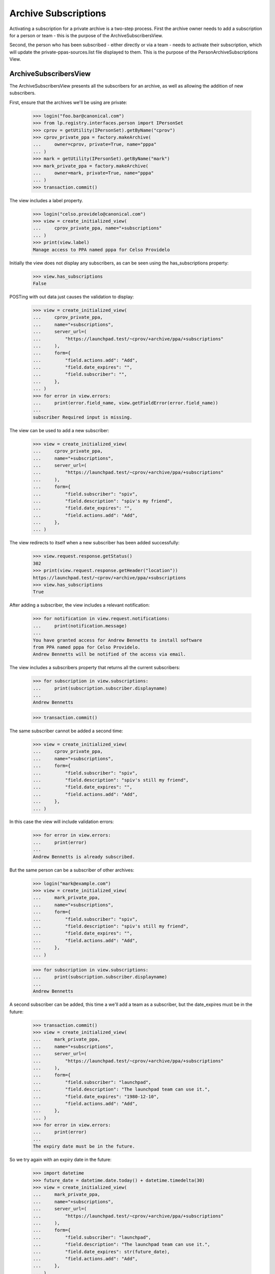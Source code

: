 Archive Subscriptions
=====================

Activating a subscription for a private archive is a two-step process.
First the archive owner needs to add a subscription for a person or
team - this is the purpose of the ArchiveSubscribersView.

Second, the person who has been subscribed - either directly or via a team -
needs to activate their subscription, which will update the
private-ppas-sources.list file displayed to them. This is the purpose
of the PersonArchiveSubscriptions View.


ArchiveSubscribersView
----------------------

The ArchiveSubscribersView presents all the subscribers for an archive, as
well as allowing the addition of new subscribers.

First, ensure that the archives we'll be using are private:

    >>> login("foo.bar@canonical.com")
    >>> from lp.registry.interfaces.person import IPersonSet
    >>> cprov = getUtility(IPersonSet).getByName("cprov")
    >>> cprov_private_ppa = factory.makeArchive(
    ...     owner=cprov, private=True, name="pppa"
    ... )
    >>> mark = getUtility(IPersonSet).getByName("mark")
    >>> mark_private_ppa = factory.makeArchive(
    ...     owner=mark, private=True, name="pppa"
    ... )
    >>> transaction.commit()

The view includes a label property.

    >>> login("celso.providelo@canonical.com")
    >>> view = create_initialized_view(
    ...     cprov_private_ppa, name="+subscriptions"
    ... )
    >>> print(view.label)
    Manage access to PPA named pppa for Celso Providelo

Initially the view does not display any subscribers, as can be seen
using the has_subscriptions property:

    >>> view.has_subscriptions
    False

POSTing with out data just causes the validation to display:

    >>> view = create_initialized_view(
    ...     cprov_private_ppa,
    ...     name="+subscriptions",
    ...     server_url=(
    ...         "https://launchpad.test/~cprov/+archive/ppa/+subscriptions"
    ...     ),
    ...     form={
    ...         "field.actions.add": "Add",
    ...         "field.date_expires": "",
    ...         "field.subscriber": "",
    ...     },
    ... )
    >>> for error in view.errors:
    ...     print(error.field_name, view.getFieldError(error.field_name))
    ...
    subscriber Required input is missing.

The view can be used to add a new subscriber:

    >>> view = create_initialized_view(
    ...     cprov_private_ppa,
    ...     name="+subscriptions",
    ...     server_url=(
    ...         "https://launchpad.test/~cprov/+archive/ppa/+subscriptions"
    ...     ),
    ...     form={
    ...         "field.subscriber": "spiv",
    ...         "field.description": "spiv's my friend",
    ...         "field.date_expires": "",
    ...         "field.actions.add": "Add",
    ...     },
    ... )

The view redirects to itself when a new subscriber has been added
successfully:

    >>> view.request.response.getStatus()
    302
    >>> print(view.request.response.getHeader("location"))
    https://launchpad.test/~cprov/+archive/ppa/+subscriptions
    >>> view.has_subscriptions
    True

After adding a subscriber, the view includes a relevant notification:

    >>> for notification in view.request.notifications:
    ...     print(notification.message)
    ...
    You have granted access for Andrew Bennetts to install software
    from PPA named pppa for Celso Providelo.
    Andrew Bennetts will be notified of the access via email.

The view includes a subscribers property that returns all the current
subscribers:

    >>> for subscription in view.subscriptions:
    ...     print(subscription.subscriber.displayname)
    ...
    Andrew Bennetts

    >>> transaction.commit()

The same subscriber cannot be added a second time:

    >>> view = create_initialized_view(
    ...     cprov_private_ppa,
    ...     name="+subscriptions",
    ...     form={
    ...         "field.subscriber": "spiv",
    ...         "field.description": "spiv's still my friend",
    ...         "field.date_expires": "",
    ...         "field.actions.add": "Add",
    ...     },
    ... )

In this case the view will include validation errors:

    >>> for error in view.errors:
    ...     print(error)
    ...
    Andrew Bennetts is already subscribed.

But the same person can be a subscriber of other archives:

    >>> login("mark@example.com")
    >>> view = create_initialized_view(
    ...     mark_private_ppa,
    ...     name="+subscriptions",
    ...     form={
    ...         "field.subscriber": "spiv",
    ...         "field.description": "spiv's still my friend",
    ...         "field.date_expires": "",
    ...         "field.actions.add": "Add",
    ...     },
    ... )

    >>> for subscription in view.subscriptions:
    ...     print(subscription.subscriber.displayname)
    ...
    Andrew Bennetts

A second subscriber can be added, this time a we'll add a team as a
subscriber, but the date_expires must be in the future:

    >>> transaction.commit()
    >>> view = create_initialized_view(
    ...     mark_private_ppa,
    ...     name="+subscriptions",
    ...     server_url=(
    ...         "https://launchpad.test/~cprov/+archive/ppa/+subscriptions"
    ...     ),
    ...     form={
    ...         "field.subscriber": "launchpad",
    ...         "field.description": "The launchpad team can use it.",
    ...         "field.date_expires": "1980-12-10",
    ...         "field.actions.add": "Add",
    ...     },
    ... )
    >>> for error in view.errors:
    ...     print(error)
    ...
    The expiry date must be in the future.

So we try again with an expiry date in the future:

    >>> import datetime
    >>> future_date = datetime.date.today() + datetime.timedelta(30)
    >>> view = create_initialized_view(
    ...     mark_private_ppa,
    ...     name="+subscriptions",
    ...     server_url=(
    ...         "https://launchpad.test/~cprov/+archive/ppa/+subscriptions"
    ...     ),
    ...     form={
    ...         "field.subscriber": "launchpad",
    ...         "field.description": "The launchpad team can use it.",
    ...         "field.date_expires": str(future_date),
    ...         "field.actions.add": "Add",
    ...     },
    ... )
    >>> view.errors
    []
    >>> for subscription in view.subscriptions:
    ...     print(subscription.subscriber.displayname)
    ...
    Launchpad Developers
    Andrew Bennetts

ArchiveSubscriptionEditView
---------------------------

The ArchiveSubsriptionEditView includes a view label for the views main
title.

    >>> login("celso.providelo@canonical.com")
    >>> from lp.soyuz.interfaces.archivesubscriber import (
    ...     IArchiveSubscriberSet,
    ... )
    >>> spiv_subscription = (
    ...     getUtility(IArchiveSubscriberSet)
    ...     .getByArchive(cprov_private_ppa)
    ...     .one()
    ... )
    >>> view = create_initialized_view(spiv_subscription, name="+edit")
    >>> print(view.label)
    Edit Andrew Bennetts's access to PPA named pppa for Celso Providelo

The ArchiveSubscriptionEditView presents the expiry and description ready
for editing, together with Update and Cancel actions:

    >>> view.field_names
    ['date_expires', 'description']
    >>> for action in view.actions:
    ...     print(action.label)
    ...
    Save
    Revoke access

The ArchiveSubscriptionEditView has a next_url helper property.

    >>> print(view.next_url)
    http://launchpad.test/~cprov/+archive/ubuntu/pppa/+subscriptions

The ArchiveSubscriptionEditView can be used to update the description field:

    >>> view = create_initialized_view(
    ...     spiv_subscription,
    ...     name="+edit",
    ...     method="POST",
    ...     form={
    ...         "field.description": "Updated description",
    ...         "field.date_expires": "",
    ...         "field.actions.update": "Update",
    ...     },
    ... )
    >>> print(spiv_subscription.description)
    Updated description

Like the create view, the update view will not accept a date in the past:

    >>> view = create_initialized_view(
    ...     spiv_subscription,
    ...     name="+edit",
    ...     method="POST",
    ...     form={
    ...         "field.description": "Updated description",
    ...         "field.date_expires": "1984-01-01",
    ...         "field.actions.update": "Update",
    ...     },
    ... )
    >>> for error in view.errors:
    ...     print(error)
    ...
    The expiry date must be in the future.

But a date in the future is fine:

    >>> view = create_initialized_view(
    ...     spiv_subscription,
    ...     name="+edit",
    ...     method="POST",
    ...     form={
    ...         "field.description": "spiv's my friend",
    ...         "field.date_expires": str(future_date),
    ...         "field.actions.update": "Update",
    ...     },
    ... )
    >>> view.errors
    []

The ArchiveSubscriptionEditView can be used to cancel a subscription:

    >>> current_status = spiv_subscription.status
    >>> print(current_status.name)
    CURRENT
    >>> view = create_initialized_view(
    ...     spiv_subscription,
    ...     name="+edit",
    ...     method="POST",
    ...     form={"field.actions.cancel": "Cancel subscription"},
    ... )
    >>> print(spiv_subscription.status.name)
    CANCELLED
    >>> print(spiv_subscription.cancelled_by.name)
    cprov

After canceling a subscription, a relevant notification is added to the view.

    >>> for notification in view.request.notifications:
    ...     print(notification.message)
    ...
    You have revoked Andrew Bennetts&#x27;s access to PPA named pppa for
    Celso Providelo.

Just uncancel the subscription before continuing on.

    >>> spiv_subscription.status = current_status
    >>> spiv_subscription.cancelled_by = None
    >>> spiv_subscription.date_cancelled = None

PersonArchiveSubscriptions View
-------------------------------

The PersonArchiveSubscriptions view displays all the archive subscriptions
for a person.

    >>> view = create_initialized_view(mark, name="+archivesubscriptions")
    >>> view.subscriptions_with_tokens
    []

But spiv is subscribed to a number of archives:

    >>> spiv = getUtility(IPersonSet).getByName("spiv")
    >>> login("andrew.bennetts@ubuntulinux.com")
    >>> view = create_initialized_view(spiv, name="+archivesubscriptions")
    >>> len(view.subscriptions_with_tokens)
    2

The subscriptions_with_tokens property returns all the current archive
subscriptions for the person, with the corresponding token for each -
if one exists:

    >>> def print_subscriptions_with_tokens():
    ...     for subscription_and_token in view.subscriptions_with_tokens:
    ...         subscription = subscription_and_token["subscription"]
    ...         token = subscription_and_token["token"]
    ...         print(subscription.archive.displayname)
    ...         token_text = "None"
    ...         if token:
    ...             token_text = "Token"
    ...         print(token_text)
    ...

    >>> print_subscriptions_with_tokens()
    PPA named pppa for Mark Shuttleworth       None
    PPA named pppa for Celso Providelo         None

After activating a subscription, the token will be included in the
subscriptions_with_tokens property:

    >>> spiv = getUtility(IPersonSet).getByName("spiv")
    >>> new_token = cprov_private_ppa.newAuthToken(spiv)
    >>> view = create_initialized_view(spiv, name="+archivesubscriptions")
    >>> print_subscriptions_with_tokens()
    PPA named pppa for Mark Shuttleworth       None
    PPA named pppa for Celso Providelo         Token

Just deactivate the new token again for the remaining tests.

    >>> new_token.deactivate()


PersonArchiveSubscription View
------------------------------

This view displays a single subscription of a person, as well as the
corresponding token information.

The view includes a label to define its main heading.

    >>> from lp.soyuz.browser.archivesubscription import (
    ...     PersonalArchiveSubscription,
    ... )
    >>> spiv_subscription = PersonalArchiveSubscription(
    ...     spiv_subscription.subscriber, spiv_subscription.archive
    ... )
    >>> view = create_initialized_view(spiv_subscription, name="+index")
    >>> print(view.label)
    Access to PPA named pppa for Celso Providelo

Initially the subscription does not have an active token:

    >>> print(view.active_token)
    None

But if 'activate' is posted, the view will generate a new token and
redirect:

    >>> view = create_initialized_view(
    ...     spiv_subscription, name="+index", form={"activate": "1"}
    ... )
    >>> view.request.response.getStatus()
    302

Now the view can then access the token and the source list entries sub-view:

    >>> view = create_initialized_view(spiv_subscription, name="+index")
    >>> print(view.active_token.person.displayname)
    Andrew Bennetts

    >>> print(view.sources_list_entries.context.archive_url)
    http://spiv:...@private-ppa.launchpad.test/cprov/pppa/...

The view can also be used to regenerate the source.list entries.

    >>> original_token = view.active_token.token
    >>> view = create_initialized_view(
    ...     spiv_subscription, name="+index", form={"regenerate": "1"}
    ... )
    >>> view.request.response.getStatus()
    302
    >>> for notification in view.request.notifications:
    ...     print(notification.message)
    ...
    Launchpad has generated the new password you...

    >>> view = create_initialized_view(spiv_subscription, name="+index")
    >>> view.active_token.token == original_token
    False
    >>> current_token = view.active_token.token

The security for the PersonalArchiveSubscription provides spiv, as the
subscriber, with view access:

    >>> from lp.services.webapp.authorization import check_permission
    >>> check_permission("launchpad.View", spiv_subscription)
    True

but as a default security setting, other logged in users cannot.

    >>> login("no-priv@canonical.com")
    >>> check_permission("launchpad.View", spiv_subscription)
    False

Celso, on the other hand, will be granted view access as he has append privs
on the archive:

    >>> login("celso.providelo@canonical.com")
    >>> check_permission("launchpad.View", spiv_subscription)
    True

Now that we're logged in as Celso, the view still realizes the user in
question is spiv:

    >>> view = create_initialized_view(spiv_subscription, name="+index")
    >>> view.active_token.token == current_token
    True
